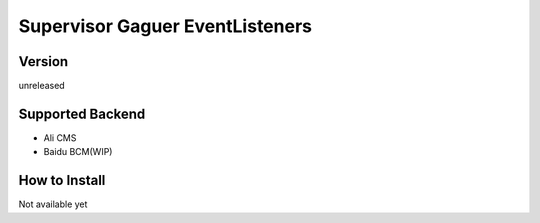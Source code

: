 Supervisor Gaguer EventListeners
================================

Version
-------
unreleased

Supported Backend
-----------------
* Ali CMS
* Baidu BCM(WIP)


How to Install
--------------
Not available yet
